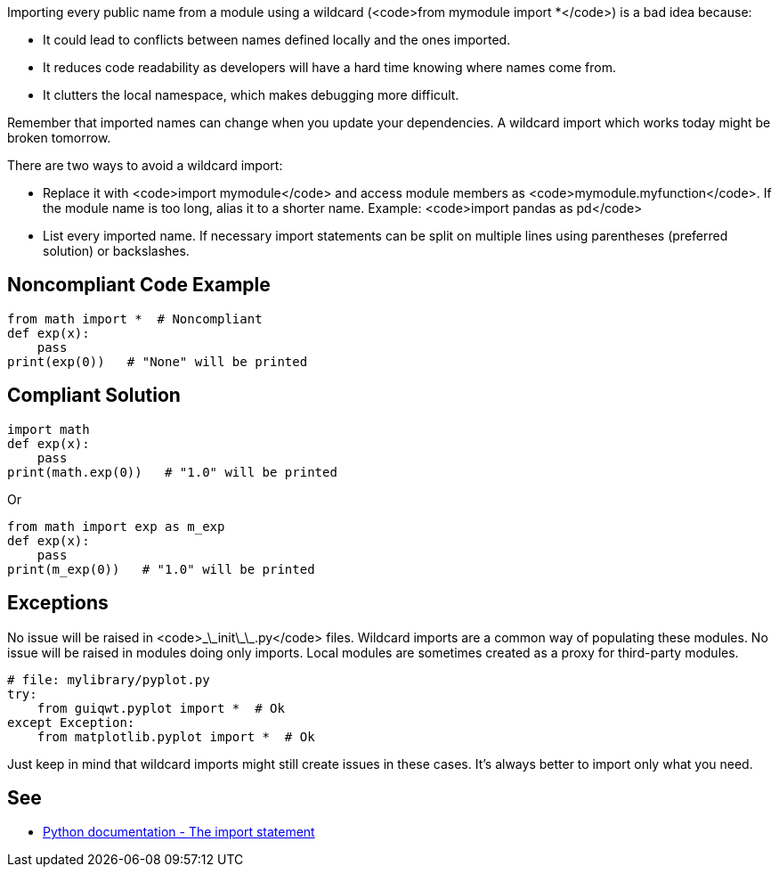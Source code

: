 Importing every public name from a module using a wildcard (<code>from mymodule import *</code>) is a bad idea because:

* It could lead to conflicts between names defined locally and the ones imported.
* It reduces code readability as developers will have a hard time knowing where names come from.
* It clutters the local namespace, which makes debugging more difficult.

Remember that imported names can change when you update your dependencies. A wildcard import which works today might be broken tomorrow.

There are two ways to avoid a wildcard import:

* Replace it with <code>import mymodule</code> and access module members as <code>mymodule.myfunction</code>. If the module name is too long, alias it to a shorter name. Example: <code>import pandas as pd</code>
* List every imported name. If necessary import statements can be split on multiple lines using parentheses (preferred solution) or backslashes.

== Noncompliant Code Example

----
from math import *  # Noncompliant
def exp(x):
    pass
print(exp(0))   # "None" will be printed
----

== Compliant Solution

----
import math
def exp(x):
    pass
print(math.exp(0))   # "1.0" will be printed
----
Or

----
from math import exp as m_exp
def exp(x):
    pass
print(m_exp(0))   # "1.0" will be printed
----

== Exceptions

No issue will be raised in <code>\_\_init\_\_.py</code> files. Wildcard imports are a common way of populating these modules.
No issue will be raised in modules doing only imports. Local modules are sometimes created as a proxy for third-party modules.

----
# file: mylibrary/pyplot.py
try:
    from guiqwt.pyplot import *  # Ok
except Exception:
    from matplotlib.pyplot import *  # Ok
----

Just keep in mind that wildcard imports might still create issues in these cases. It's always better to import only what you need.

== See

* https://docs.python.org/3.8/reference/simple_stmts.html#import[Python documentation - The import statement]
